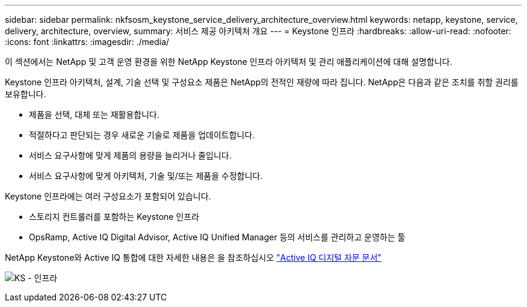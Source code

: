 ---
sidebar: sidebar 
permalink: nkfsosm_keystone_service_delivery_architecture_overview.html 
keywords: netapp, keystone, service, delivery, architecture, overview, 
summary: 서비스 제공 아키텍처 개요 
---
= Keystone 인프라
:hardbreaks:
:allow-uri-read: 
:nofooter: 
:icons: font
:linkattrs: 
:imagesdir: ./media/


[role="lead"]
이 섹션에서는 NetApp 및 고객 운영 환경을 위한 NetApp Keystone 인프라 아키텍처 및 관리 애플리케이션에 대해 설명합니다.

Keystone 인프라 아키텍처, 설계, 기술 선택 및 구성요소 제품은 NetApp의 전적인 재량에 따라 집니다. NetApp은 다음과 같은 조치를 취할 권리를 보유합니다.

* 제품을 선택, 대체 또는 재활용합니다.
* 적절하다고 판단되는 경우 새로운 기술로 제품을 업데이트합니다.
* 서비스 요구사항에 맞게 제품의 용량을 늘리거나 줄입니다.
* 서비스 요구사항에 맞게 아키텍처, 기술 및/또는 제품을 수정합니다.


Keystone 인프라에는 여러 구성요소가 포함되어 있습니다.

* 스토리지 컨트롤러를 포함하는 Keystone 인프라
* OpsRamp, Active IQ Digital Advisor, Active IQ Unified Manager 등의 서비스를 관리하고 운영하는 툴


NetApp Keystone와 Active IQ 통합에 대한 자세한 내용은 을 참조하십시오 link:https://docs.netapp.com/us-en/active-iq/["Active IQ 디지털 자문 문서"]

image:nkfsosm_image8.png["KS - 인프라"]
